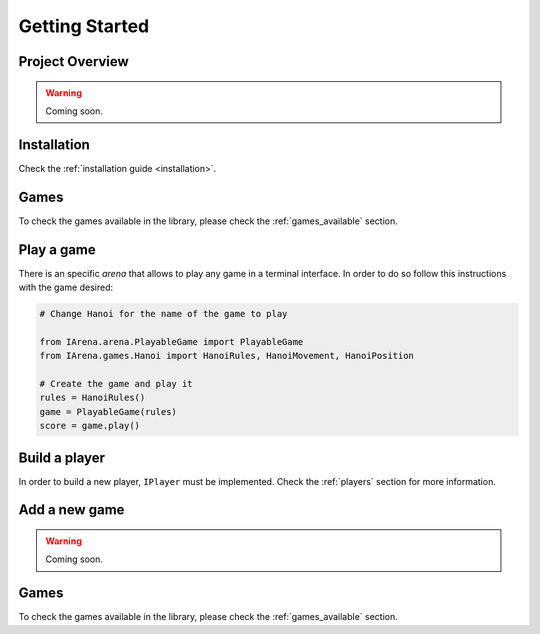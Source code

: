 .. _getting_started:

###############
Getting Started
###############

================
Project Overview
================

.. warning::

    Coming soon.


============
Installation
============

Check the :ref:`installation guide <installation>`.


=====
Games
=====

To check the games available in the library, please check the :ref:`games_available` section.


===========
Play a game
===========

There is an specific *arena* that allows to play any game in a terminal interface.
In order to do so follow this instructions with the game desired:

.. code-block:: python

    # Change Hanoi for the name of the game to play

    from IArena.arena.PlayableGame import PlayableGame
    from IArena.games.Hanoi import HanoiRules, HanoiMovement, HanoiPosition

    # Create the game and play it
    rules = HanoiRules()
    game = PlayableGame(rules)
    score = game.play()


==============
Build a player
==============

In order to build a new player, ``IPlayer`` must be implemented.
Check the :ref:`players` section for more information.


==============
Add a new game
==============

.. warning::

    Coming soon.

=====
Games
=====

To check the games available in the library, please check the :ref:`games_available` section.
